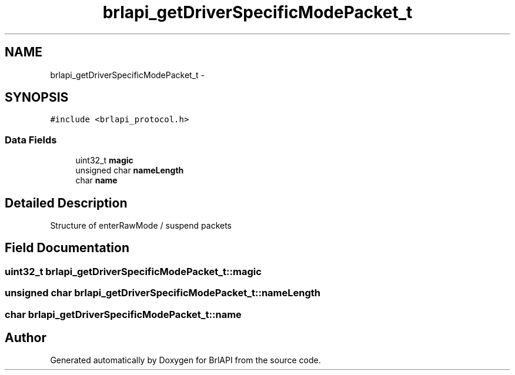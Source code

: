 .TH "brlapi_getDriverSpecificModePacket_t" 3 "7 Oct 2009" "Version 1.0" "BrlAPI" \" -*- nroff -*-
.ad l
.nh
.SH NAME
brlapi_getDriverSpecificModePacket_t \- 
.SH SYNOPSIS
.br
.PP
\fC#include <brlapi_protocol.h>\fP
.PP
.SS "Data Fields"

.in +1c
.ti -1c
.RI "uint32_t \fBmagic\fP"
.br
.ti -1c
.RI "unsigned char \fBnameLength\fP"
.br
.ti -1c
.RI "char \fBname\fP"
.br
.in -1c
.SH "Detailed Description"
.PP 
Structure of enterRawMode / suspend packets 
.SH "Field Documentation"
.PP 
.SS "uint32_t \fBbrlapi_getDriverSpecificModePacket_t::magic\fP"
.PP
.SS "unsigned char \fBbrlapi_getDriverSpecificModePacket_t::nameLength\fP"
.PP
.SS "char \fBbrlapi_getDriverSpecificModePacket_t::name\fP"
.PP


.SH "Author"
.PP 
Generated automatically by Doxygen for BrlAPI from the source code.
